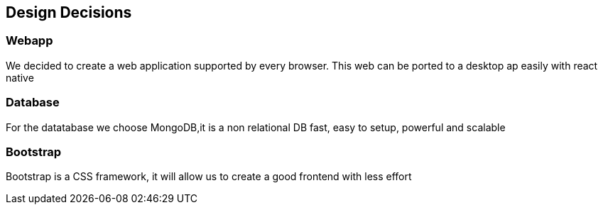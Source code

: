 [[section-design-decisions]]
== Design Decisions


=== Webapp
We decided to create a web application supported by every browser. This web can be ported
to a desktop ap easily with react native


=== Database
For the datatabase we choose MongoDB,it is a non relational DB fast, easy to setup, powerful and scalable


=== Bootstrap
Bootstrap is a CSS framework, it will allow us to create a good frontend with less effort